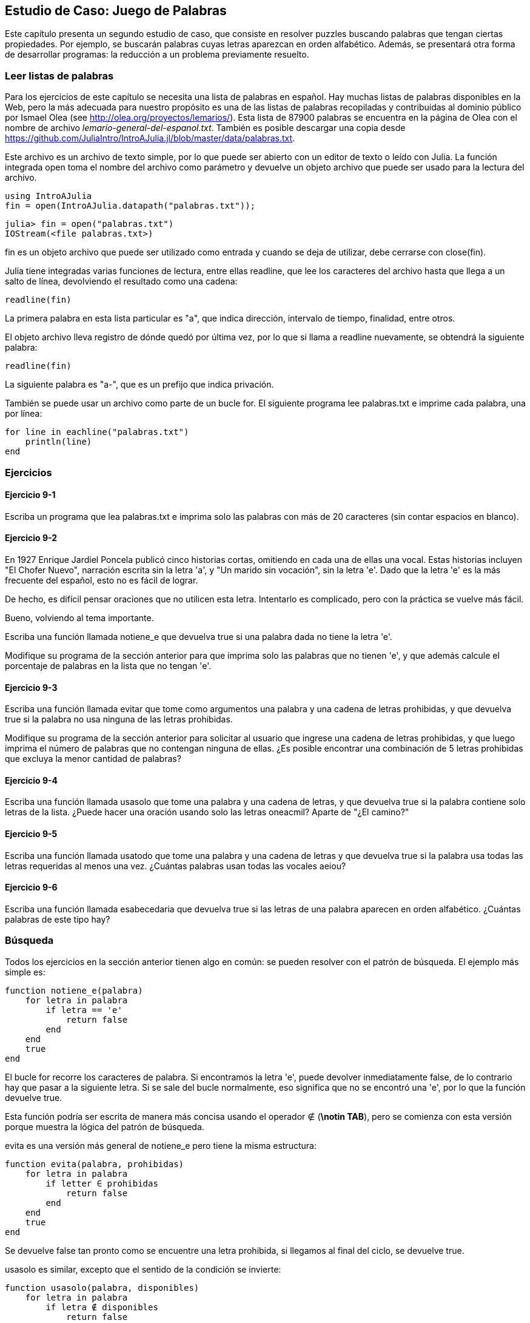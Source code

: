 [[chap09]]
== Estudio de Caso: Juego de Palabras

Este capítulo presenta un segundo estudio de caso, que consiste en resolver puzzles buscando palabras que tengan ciertas propiedades. Por ejemplo, se buscarán palabras cuyas letras aparezcan en orden alfabético. Además, se presentará otra forma de desarrollar programas: la reducción a un problema previamente resuelto.

[[reading_word_lists]]
=== Leer listas de palabras

Para los ejercicios de este capítulo se necesita una lista de palabras en español. Hay muchas listas de palabras disponibles en la Web, pero la más adecuada para nuestro propósito es una de las listas de palabras recopiladas y contribuidas al dominio público por Ismael Olea (see http://olea.org/proyectos/lemarios/). Esta lista de 87900 palabras se encuentra en la página de Olea con el nombre de archivo _lemario-general-del-espanol.txt_. También es posible descargar una copia desde https://github.com/JuliaIntro/IntroAJulia.jl/blob/master/data/palabras.txt.
(((lemario)))

Este archivo es un archivo de texto simple, por lo que puede ser abierto con un editor de texto o leído con Julia. La función integrada +open+ toma el nombre del archivo como parámetro y devuelve un objeto archivo que puede ser usado para la lectura del archivo.
(((open)))((("función", "Base", "open", see="open")))

[source,@julia-eval chap09]
----
using IntroAJulia
fin = open(IntroAJulia.datapath("palabras.txt"));
----

[source,jlcon]
----
julia> fin = open("palabras.txt")
IOStream(<file palabras.txt>)
----

+fin+ es un objeto archivo que puede ser utilizado como entrada y cuando se deja de utilizar, debe cerrarse con +close(fin)+.

Julia tiene integradas varias funciones de lectura, entre ellas +readline+, que lee los caracteres del archivo hasta que llega a un +salto de línea+, devolviendo el resultado como una cadena:
(((file stream)))(((input)))(((readline)))((("función", "Base", "readline", see="readline")))(((close)))

[source,@julia-repl chap09]
----
readline(fin)
----

La primera palabra en esta lista particular es "a", que indica dirección, intervalo de tiempo, finalidad, entre otros.

El objeto archivo lleva registro de dónde quedó por última vez, por lo que si llama a readline nuevamente, se obtendrá la siguiente palabra:

[source,@julia-repl chap09]
----
readline(fin)
----

La siguiente palabra es "a-", que es un prefijo que indica privación.

También se puede usar un archivo como parte de un bucle +for+. El siguiente programa lee +palabras.txt+ e imprime cada palabra, una por línea:
(((sentencia for)))(((eachline)))((("función", "Base", "eachline", see="eachline")))

[source,julia]
----
for line in eachline("palabras.txt")
    println(line)
end
----


=== Ejercicios

[[ex09-1]]
==== Ejercicio 9-1

Escriba un programa que lea +palabras.txt+ e imprima solo las palabras con más de 20 caracteres (sin contar espacios en blanco).

[[ex09-2]]
==== Ejercicio 9-2

En 1927 Enrique Jardiel Poncela publicó cinco historias cortas, omitiendo en cada una de ellas una vocal. Estas historias incluyen "El Chofer Nuevo", narración escrita sin la letra +'a'+, y "Un marido sin vocación", sin la letra +'e'+. Dado que la letra +'e'+ es la más frecuente del español, esto no es fácil de lograr.
(((Poncela, Enrique Jardiel)))

De hecho, es difícil pensar oraciones que no utilicen esta letra. Intentarlo es complicado, pero con la práctica se vuelve más fácil.

Bueno, volviendo al tema importante.

Escriba una función llamada +notiene_e+ que devuelva +true+ si una palabra dada no tiene la letra +'e'+.
(((notiene_e)))((("función", "definida por el programador", "notiene_e", see="notiene_e")))

Modifique su programa de la sección anterior para que imprima solo las palabras que no tienen +'e'+, y que además calcule el porcentaje de palabras en la lista que no tengan +'e'+.

[[ex09-3]]
==== Ejercicio 9-3

Escriba una función llamada +evitar+ que tome como argumentos una palabra y una cadena de letras prohibidas, y que devuelva +true+ si la palabra no usa ninguna de las letras prohibidas.
(((evitar)))((("función", "definida por el programador", "evita", see="evita")))

Modifique su programa de la sección anterior para solicitar al usuario que ingrese una cadena de letras prohibidas, y que luego imprima el número de palabras que no contengan ninguna de ellas. ¿Es posible encontrar una combinación de 5 letras prohibidas que excluya la menor cantidad de palabras?

[[ex09-4]]
==== Ejercicio 9-4

Escriba una función llamada +usasolo+ que tome una palabra y una cadena de letras, y que devuelva +true+ si la palabra contiene solo letras de la lista. ¿Puede hacer una oración usando solo las letras +oneacmil+? Aparte de +"¿El camino?"+
(((usasolo)))((("función", "definida por el programador", "usasolo", see="usasolo")))

[[ex09-5]]
==== Ejercicio 9-5

Escriba una función llamada +usatodo+ que tome una palabra y una cadena de letras y que devuelva +true+ si la palabra usa todas las letras requeridas al menos una vez. ¿Cuántas palabras usan todas las vocales +aeiou+? 
(((usatodo)))((("función", "definida por el programador", "usatodo", see="usatodo")))

[[ex09-6]]
==== Ejercicio 9-6

Escriba una función llamada +esabecedaria+ que devuelva +true+ si las letras de una palabra aparecen en orden alfabético. ¿Cuántas palabras de este tipo hay?
(((esabecedaria)))((("función", "definida por el programador", "esabecedaria", see="esabecedaria")))

[[search]]
=== Búsqueda

Todos los ejercicios en la sección anterior tienen algo en común: se pueden resolver con el patrón de búsqueda. El ejemplo más simple es:
(((búsqueda)))(((notiene_e)))

[source,@julia-setup chap09]
----
function notiene_e(palabra)
    for letra in palabra
        if letra == 'e'
            return false
        end
    end
    true
end
----

El bucle +for+ recorre los caracteres de palabra. Si encontramos la letra +'e'+, puede devolver inmediatamente +false+, de lo contrario hay que pasar a la siguiente letra. Si se sale del bucle normalmente, eso significa que no se encontró una +'e'+, por lo que la función devuelve +true+.

Esta función podría ser escrita de manera más concisa usando el operador +∉+ (*+\notin TAB+*), pero se comienza con esta versión porque muestra la lógica del patrón de búsqueda.
(((∉)))((("operador", "Base", "∉", see="∉")))

+evita+ es una versión más general de +notiene_e+ pero tiene la misma estructura:
(((evita)))

[source,@julia-setup chap09]
----
function evita(palabra, prohibidas)
    for letra in palabra
        if letter ∈ prohibidas
            return false
        end
    end
    true
end
----

Se devuelve +false+ tan pronto como se encuentre una letra prohibida, si llegamos al final del ciclo, se devuelve +true+.

+usasolo+ es similar, excepto que el sentido de la condición se invierte:
(((usasolo)))

[source,@julia-setup chap09]
----
function usasolo(palabra, disponibles)
    for letra in palabra
        if letra ∉ disponibles
            return false
        end
    end
    true
end
----

En vez de un conjunto de letras prohibidas, se tiene un conjunto de letras disponibles. Si se encuentra una letra en +palabra+ que no está en +disponible+, se devuelve +false+.

+usatodo+ es similar, excepto que se invierte el papel de la palabra y la cadena de letras:
(((usatodo)))

[source,@julia-setup chap09]
----
function usatodo(palabra, requeridas)
    for letra in requeridas 
        if letra ∉ palabra
            return false
        end
    end
    true
end
----

En lugar de recorrer las letras de la palabra, el bucle recorre las letras requeridas. Si alguna de las letras requeridas no aparece en la palabra, se devuelve +false+.

Si se pensara como un informático se reconocería que +usatodo+ es una instancia de un problema previamente resuelto y se podría haber escrito:

[source,@julia-setup chap09]
----
function usatodo(palabra, requeridas)
    usasolo(requeridas, palabra)
end
----

Este es un ejemplo de una forma de desarrollar programas llamada _reducción a un problema resuelto previamente_, lo que significa que se reconoce el problema en el que se está trabajando como una instancia de un problema ya resuelto y se aplica la solución existente.
(((plan de desarrollo de programa)))(((reducción a un problema resuelto previamente)))


=== Bucle con índices

Las funciones de la sección anterior fueron escritas con ciclos +for+ porque solo se necesitaban los caracteres en las cadenas y no hubo necesidad de trabajar con los índices. 

Para +esabecedaria+ tenemos que comparar letras adyacentes, lo cual es un poco complicado con un ciclo +for+:
(((esabecedaria)))(((sentencia for)))

[source,@julia-setup chap09]
----
function esabecedaria(palabra)
    i = firstindex(palabra)
    previa = palabra[i]
    j = nextind(palabra, i)
    for c in palabra[j:end]
        if c < previa
            return false
        end
        previa = c
    end
    true
end
----

Otra alternativa es usar recursividad:
(((recursión)))

[source,@julia-setup chap09]
----
function esabecedaria(palabra)
    if length(palabra) <= 1
        return true
    end
    i = firstindex(palabra)
    j = nextind(palabra, i)
    if palabra[i] > palabra[j]
        return false
    end
    esabecedaria(palabra[j:end])
end
----

Una tercera opción es usar un ciclo +while+:
(((sentencia while)))

[source,@julia-setup chap09]
----
function esabecedaria(palabra)
    i = firstindex(palabra)
    j = nextind(palabra, 1)
    while j <= sizeof(palabra)
        if palabra[j] < palabra[i]
            return false
        end
        i = j
        j = nextind(palabra, i)
    end
    true
end
----

El ciclo comienza en +i=1+ y +j=nextind(palabra, 1)+ y termina cuando +j>sizeof(palabra)+. En cada iteración, se compara el carácter ++i++ésimo (que se puede considerar como el carácter actual) con el carácter ++j++ésimo (que se puede considerar como el siguiente).

Si el siguiente carácter es menor (va antes en el alfabeto) que el actual, entonces la palabra no tiene sus letras en orden alfabético, y se devuelve +false+.

Si se llega al final del ciclo sin encontrar letras que imposibiliten el orden alfabético, entonces la palabra pasa la prueba. Para convencerse de que el ciclo termina correctamente, considere como ejemplo la palabra +"Abel"+.

A continuación se muestra una versión de +espalindromo+ que usa dos índices: uno comienza al principio de la palabra y aumenta su valor y el otro comienza al final y disminuye su valor.
(((espalindromo)))

[source,@julia-setup chap09]
----
function espalindromo(palabra)
    i = firstindex(palabra)
    j = lastindex(palabra)
    while i<j
        if palabra[i] != palabra[j]
            return false
        end
        i = nextind(palabra, i)
        j = prevind(palabra, j)
    end
    true
end
----

O podríamos reducir este problema a uno previamente resuelto y escribir:

[source,@julia-setup chap08]
----
function espalindromo(palabra)
    isreverse(palabra, palabra)
end
----

Usando +esreverso+ de <<deb08>>.
(((esreverso)))


=== Depuración

Comprobar el correcto funcionamiento de los programas es difícil. Las funciones de este capítulo son relativamente fáciles de probar porque se pueden verificar los resultados a mano. Aun así, es casi imposible elegir un conjunto de palabras que permitan evaluar todos los posibles errores.
(((depuración)))

Tomando +notiene_e+ como ejemplo, hay dos casos obvios que verificar: las palabras que tienen una +'e'+ deberían devolver +false+ y las palabras que no, deberían devolver +true+. No deberían haber problemas para encontrar un ejemplo de cada uno.

Dentro de cada caso, hay algunos subcasos menos obvios. Entre las palabras que tienen una "e", se deben probar las palabras con una "e" al principio, al final y al medio. Además, se deben probar palabras largas, cortas y muy cortas, como una cadena vacía. La cadena vacía es un ejemplo de un "caso especial" no obvio donde pueden originarse errores.
(((caso especial)))

Además de las instancias de prueba generadas, también puede probar su programa con una lista de palabras como +palabras.txt+. Al escanear el resultado, es posible que pueda detectar errores, pero tenga cuidado: puede detectar un tipo de error (palabras que no deberían incluirse, pero lo están) y no otro (palabras que deberían incluirse, pero no lo están).

Por lo general, las pruebas pueden ayudarlo a encontrar errores, pero no es fácil generar un buen conjunto de instancias de prueba e incluso si lo hace, no puede estar seguro de que su programa sea correcto. Según un informático muy famoso:
(((Dijkstra, Edsger W.)))

[quote,  Edsger W. Dijkstra]
____
Las pruebas de programa se pueden usar para mostrar la presencia de errores, ¡pero nunca para mostrar su ausencia!
____

=== Glosario

objeto archivo o file stream::
Un valor que representa un archivo abierto.
(((file stream)))

reducción a un problema previamente resuelto::
Una manera de resolver un problema expresándolo como una instancia de un problema previamente resuelto.
(((reducción a un problema previamente resuelto)))

caso especial::
Una instancia de prueba que es atípica o no obvia (y por lo tanto, menos probable que se maneje correctamente).
(((caso especial)))


=== Ejercicios

[[ex09-7]]
==== Ejercicio 9-7

Esta pregunta se basa en un Puzzle que se transmitió en el programa de radio _Car Talk_ (https://www.cartalk.com/puzzler/browse):
(((Car Talk)))

[quote]
____

Se tiene una secuencia de números y se desea saber cuál es el siguiente. Los números son: 4, 6, 12, 18, 30, 42, 60 y luego X.

Pista 1: Todos los números de la secuencia son pares.
Pista 2: El número que va después del que estoy buscando es 102.

¿Cuál es el número?
____

Primero, piense el patrón que busca, y luego escriba un programa que le permita encontrar el número que sigue este patrón, que se encuentra entre 60 y 102.

[[ex09-8]]
==== Ejercicio 9-8

A continuación se muestra otro puzzle de _Car Talk_ (https://www.cartalk.com/puzzler/browse):

[quote]
____
Estaba conduciendo por la autopista el otro día y vi mi odómetro. Como la mayoría de los odómetros, muestra seis dígitos y solo en kilómetros enteros. Entonces, si mi automóvil tuviera un kilometraje de 300000, por ejemplo, sería 3-0-0-0-0-0.

Ahora, lo que vi ese día fue muy interesante. Noté que los últimos 4 dígitos eran palindrómicos; es decir, se leían igual hacia adelante que hacia atrás. Por ejemplo, 5-4-4-5 es un palíndromo, por lo que mi odómetro podría haberse leído 3-1-5-4-4-5.

Un kilómetro después, los últimos 5 números fueron palindrómicos. Por ejemplo, podría haberse leído 3-6-5-4-5-6. Un kilómetro después de eso, los 4 números del medio eran palindrómicos. ¿Y... estás listo para esto? ¡Un kilómetro después, los 6 eran palindrómicos!

La pregunta es, ¿qué número estaba en el odómetro cuando miré por primera vez?
____

Escriba un programa de Julia que pruebe todos los números de seis dígitos e imprima cualquier número que satisfaga estos requisitos.

[[ex09-9]]
==== Ejercicio 9-9

Aquí hay otro puzzle de _Car Talk_ que puede resolver con una búsqueda (https://www.cartalk.com/puzzler/browse):

[quote]
____
Hace poco visité a mi madre y nos dimos cuenta de que los dos dígitos que componen mi edad cuando se invertían daban como resultado su edad. Por ejemplo, si tiene 73 años, yo tengo 37. Nos preguntamos con qué frecuencia esto ha sucedido a lo largo de los años, pero nos desviamos de otros temas y nunca obtuvimos una respuesta.

Cuando llegué a casa descubrí que los dígitos de nuestras edades han sido reversibles seis veces hasta ahora. También descubrí que si teníamos suerte, volvería a suceder en unos años, y si tenemos mucha suerte, sucedería una vez más después de eso. En otras palabras, habría sucedido 8 veces. Entonces la pregunta es, ¿cuántos años tengo ahora?
____

Escriba un programa de Julia que busque soluciones para este puzzle.

[TIP]
====
Puede encontrar la función +lpad+ útil.
(((lpad)))((("función", "Base", "lpad", see="lpad")))
====

